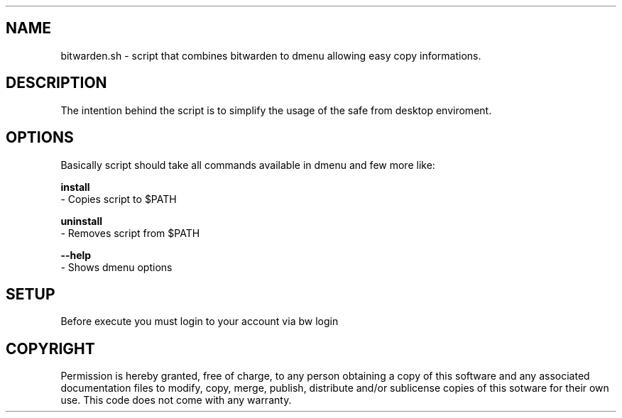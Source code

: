 .\" The fenze dots manpage
.\" Copyright © 2022 fenze <contact@fenze.dev>

.TH "" "1" "2022" "" "fenze bitwarden.sh Manual"

.SH NAME
.PP
bitwarden.sh - script that combines bitwarden
to dmenu allowing easy copy informations.

.SH DESCRIPTION
.PP
The intention behind the script is to simplify
the usage of the safe from desktop enviroment.

.SH OPTIONS
.PP
Basically script should take all commands available in dmenu and few more like:

\fBinstall\fP
  - Copies script to $PATH

\fBuninstall\fP
  - Removes script from $PATH

\fB--help\fP
  - Shows dmenu options

.SH SETUP
.PP
Before execute you must login to your account via bw login

.SH COPYRIGHT
.PP
Permission is hereby granted, free of charge, to any person obtaining a copy
of this software and any associated documentation files to modify, copy, merge,
publish, distribute and/or sublicense copies of this sotware for their own use.
This code does not come with any warranty.
